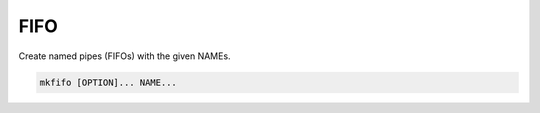 ====
FIFO
====

Create named pipes (FIFOs) with the given NAMEs.

.. code-block:: bash

    mkfifo [OPTION]... NAME...

